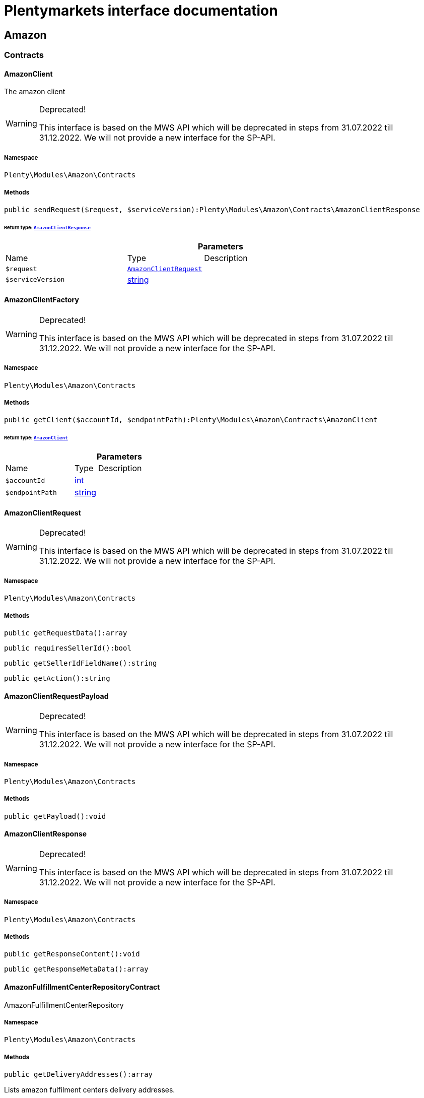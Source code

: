 :table-caption!:
:example-caption!:
:source-highlighter: prettify
:sectids!:
= Plentymarkets interface documentation


[[amazon_amazon]]
== Amazon

[[amazon_amazon_contracts]]
===  Contracts
[[amazon_contracts_amazonclient]]
==== AmazonClient

The amazon client

[WARNING]
.Deprecated! 
====

This interface is based on the MWS API which will be deprecated in steps from 31.07.2022 till 31.12.2022. We will not provide a new interface for the SP-API.

====


===== Namespace

`Plenty\Modules\Amazon\Contracts`






===== Methods

[source%nowrap, php]
[#sendrequest]
----

public sendRequest($request, $serviceVersion):Plenty\Modules\Amazon\Contracts\AmazonClientResponse

----




====== *Return type:*        xref:Amazon.adoc#amazon_contracts_amazonclientresponse[`AmazonClientResponse`]




.*Parameters*
[cols="3,1,6"]
|===
|Name |Type |Description
a|`$request`
|        xref:Amazon.adoc#amazon_contracts_amazonclientrequest[`AmazonClientRequest`]
a|

a|`$serviceVersion`
|link:http://php.net/string[string^]
a|
|===



[[amazon_contracts_amazonclientfactory]]
==== AmazonClientFactory



[WARNING]
.Deprecated! 
====

This interface is based on the MWS API which will be deprecated in steps from 31.07.2022 till 31.12.2022. We will not provide a new interface for the SP-API.

====


===== Namespace

`Plenty\Modules\Amazon\Contracts`






===== Methods

[source%nowrap, php]
[#getclient]
----

public getClient($accountId, $endpointPath):Plenty\Modules\Amazon\Contracts\AmazonClient

----




====== *Return type:*        xref:Amazon.adoc#amazon_contracts_amazonclient[`AmazonClient`]




.*Parameters*
[cols="3,1,6"]
|===
|Name |Type |Description
a|`$accountId`
|link:http://php.net/int[int^]
a|

a|`$endpointPath`
|link:http://php.net/string[string^]
a|
|===



[[amazon_contracts_amazonclientrequest]]
==== AmazonClientRequest



[WARNING]
.Deprecated! 
====

This interface is based on the MWS API which will be deprecated in steps from 31.07.2022 till 31.12.2022. We will not provide a new interface for the SP-API.

====


===== Namespace

`Plenty\Modules\Amazon\Contracts`






===== Methods

[source%nowrap, php]
[#getrequestdata]
----

public getRequestData():array

----









[source%nowrap, php]
[#requiressellerid]
----

public requiresSellerId():bool

----









[source%nowrap, php]
[#getselleridfieldname]
----

public getSellerIdFieldName():string

----









[source%nowrap, php]
[#getaction]
----

public getAction():string

----










[[amazon_contracts_amazonclientrequestpayload]]
==== AmazonClientRequestPayload



[WARNING]
.Deprecated! 
====

This interface is based on the MWS API which will be deprecated in steps from 31.07.2022 till 31.12.2022. We will not provide a new interface for the SP-API.

====


===== Namespace

`Plenty\Modules\Amazon\Contracts`






===== Methods

[source%nowrap, php]
[#getpayload]
----

public getPayload():void

----










[[amazon_contracts_amazonclientresponse]]
==== AmazonClientResponse



[WARNING]
.Deprecated! 
====

This interface is based on the MWS API which will be deprecated in steps from 31.07.2022 till 31.12.2022. We will not provide a new interface for the SP-API.

====


===== Namespace

`Plenty\Modules\Amazon\Contracts`






===== Methods

[source%nowrap, php]
[#getresponsecontent]
----

public getResponseContent():void

----









[source%nowrap, php]
[#getresponsemetadata]
----

public getResponseMetaData():array

----










[[amazon_contracts_amazonfulfillmentcenterrepositorycontract]]
==== AmazonFulfillmentCenterRepositoryContract

AmazonFulfillmentCenterRepository



===== Namespace

`Plenty\Modules\Amazon\Contracts`






===== Methods

[source%nowrap, php]
[#getdeliveryaddresses]
----

public getDeliveryAddresses():array

----







Lists amazon fulfilment centers delivery addresses.

[source%nowrap, php]
[#getdeliveryaddressbyfulfillmentcenterid]
----

public getDeliveryAddressByFulfillmentCenterId($amazonFulfillmentCenterId):Plenty\Modules\Account\Address\Models\Address

----




====== *Return type:*        xref:Account.adoc#account_models_address[`Address`]


Get the delivery address by fulfillment center ID.

.*Parameters*
[cols="3,1,6"]
|===
|Name |Type |Description
a|`$amazonFulfillmentCenterId`
|link:http://php.net/string[string^]
a|
|===


[source%nowrap, php]
[#getdeliveryaddressbygln]
----

public getDeliveryAddressByGLN($GLN):Plenty\Modules\Account\Address\Models\Address

----




====== *Return type:*        xref:Account.adoc#account_models_address[`Address`]


Get the delivery address by GLN.

.*Parameters*
[cols="3,1,6"]
|===
|Name |Type |Description
a|`$GLN`
|link:http://php.net/string[string^]
a|
|===


[source%nowrap, php]
[#getinvoiceaddressbygln]
----

public getInvoiceAddressByGLN($GLN):Plenty\Modules\Account\Address\Models\Address

----




====== *Return type:*        xref:Account.adoc#account_models_address[`Address`]


Get the invoice address by GLN.

.*Parameters*
[cols="3,1,6"]
|===
|Name |Type |Description
a|`$GLN`
|link:http://php.net/string[string^]
a|
|===


[source%nowrap, php]
[#getcontactid]
----

public getContactId():int

----









[[amazon_amazon_exceptions]]
===  Exceptions
[[amazon_exceptions_amazonclientexception]]
==== AmazonClientException

Created by ptopczewski, 01.02.18 11:41
Class AmazonClientException



===== Namespace

`Plenty\Modules\Amazon\Exceptions`






[[amazon_exceptions_amazonclientrequestexception]]
==== AmazonClientRequestException

Created by ptopczewski, 07.02.18 10:34
Class AmazonClientRequestException



===== Namespace

`Plenty\Modules\Amazon\Exceptions`






===== Methods

[source%nowrap, php]
[#gettype]
----

public getType():string

----









[source%nowrap, php]
[#getrequestid]
----

public getRequestId():string

----









[source%nowrap, php]
[#geterrorcode]
----

public getErrorCode():string

----










